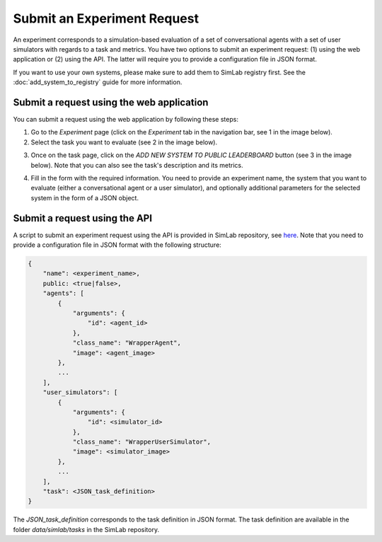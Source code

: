 Submit an Experiment Request
============================

An experiment corresponds to a simulation-based evaluation of a set of conversational agents with a set of user simulators with regards to a task and metrics. You have two options to submit an experiment request: (1) using the web application or (2) using the API. The latter will require you to provide a configuration file in JSON format.

If you want to use your own systems, please make sure to add them to SimLab registry first. See the :doc:`add_system_to_registry` guide for more information.

Submit a request using the web application
------------------------------------------

You can submit a request using the web application by following these steps:

1. Go to the `Experiment` page (click on the `Experiment` tab in the navigation bar, see 1 in the image below).
2. Select the task you want to evaluate (see 2 in the image below).

.. image:: ../_static/Experiment_Submission1.png
   :alt: Submit experiment - List of available tasks
   :align: center
   :width: 600px

3. Once on the task page, click on the `ADD NEW SYSTEM TO PUBLIC LEADERBOARD` button (see 3 in the image below). Note that you can also see the task's description and its metrics.

.. image:: ../_static/Experiment_Submission2.png
   :alt: Submit experiment - Add new system to public leaderboard
   :align: center
   :width: 600px

4. Fill in the form with the required information. You need to provide an experiment name, the system that you want to evaluate (either a conversational agent or a user simulator), and optionally additional parameters for the selected system in the form of a JSON object.

.. image:: ../_static/Experiment_Submission3.png
   :alt: Submit experiment - Fill in the form
   :align: center
   :width: 600px

Submit a request using the API
------------------------------

A script to submit an experiment request using the API is provided in SimLab repository, see `here <https://github.com/iai-group/simlab/blob/demo/scripts/add_baseline_experiment.sh>`_. Note that you need to provide a configuration file in JSON format with the following structure:

.. code-block:: json

    {
        "name": <experiment_name>,
        public: <true|false>,
        "agents": [
            {
                "arguments": {
                    "id": <agent_id>
                },
                "class_name": "WrapperAgent",
                "image": <agent_image>
            },
            ...
        ],
        "user_simulators": [
            {
                "arguments": {
                    "id": <simulator_id>
                },
                "class_name": "WrapperUserSimulator",
                "image": <simulator_image>
            },
            ...
        ],
        "task": <JSON_task_definition>
    }

The `JSON_task_definition` corresponds to the task definition in JSON format. The task definition are available in the folder `data/simlab/tasks` in the SimLab repository. 
